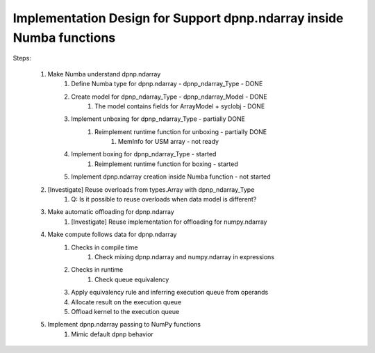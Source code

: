 Implementation Design for Support dpnp.ndarray inside Numba functions
=====================================================================

Steps:

	1. Make Numba understand dpnp.ndarray
		1. Define Numba type for dpnp.ndarray - dpnp_ndarray_Type - DONE
		2. Create model for dpnp_ndarray_Type - dpnp_ndarray_Model - DONE
			1. The model contains fields for ArrayModel + syclobj - DONE
		3. Implement unboxing for dpnp_ndarray_Type - partially DONE
			1. Reimplement runtime function for unboxing - partially DONE
				1. MemInfo for USM array - not ready
		4. Implement boxing for dpnp_ndarray_Type - started
			1. Reimplement runtime function for boxing - started
		5. Implement dpnp.ndarray creation inside Numba function - not started
	2. [Investigate] Reuse overloads from types.Array with dpnp_ndarray_Type
		1. Q: Is it possible to reuse overloads when data model is different?
	3. Make automatic offloading for dpnp.ndarray
		1. [Investigate] Reuse implementation for offloading for numpy.ndarray
	4. Make compute follows data for dpnp.ndarray
		1. Checks in compile time
			1. Check mixing dpnp.ndarray and numpy.ndarray in expressions
		2. Checks in runtime
			1. Check queue equivalency
		3. Apply equivalency rule and inferring execution queue from operands
		4. Allocate result on the execution queue
		5. Offload kernel to the execution queue
	5. Implement dpnp.ndarray passing to NumPy functions
		1. Mimic default dpnp behavior
